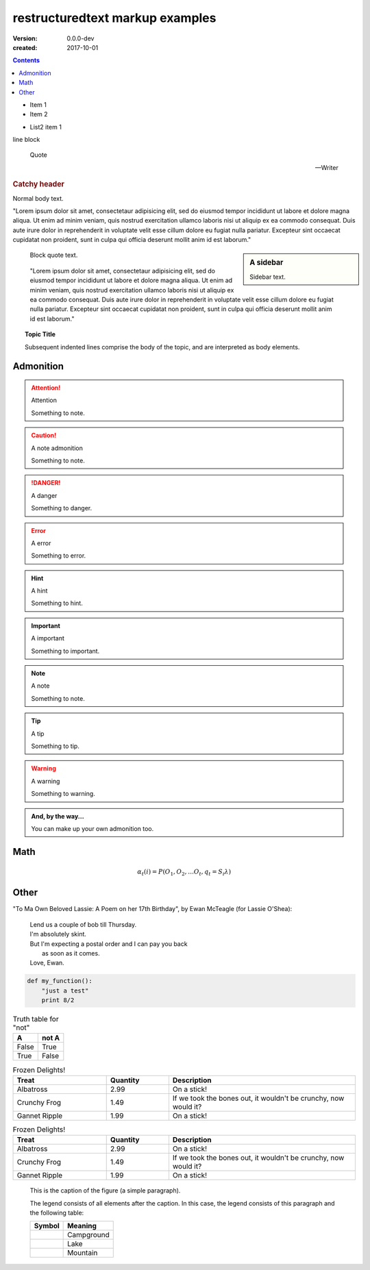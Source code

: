 restructuredtext markup examples
================================
:version: 0.0.0-dev
:created: 2017-10-01

.. meta::
   :description: The reStructuredText plaintext markup language
   :keywords: plaintext, markup language


.. contents::


- Item 1
- Item 2

* List2 item 1

| line block

.. epigraph::

   Quote

   -- Writer


.. rubric:: Catchy header


Normal body text.

"Lorem ipsum dolor sit amet, consectetaur adipisicing elit, sed do eiusmod
tempor incididunt ut labore et dolore magna aliqua. Ut enim ad minim veniam,
quis nostrud exercitation ullamco laboris nisi ut aliquip ex ea commodo
consequat. Duis aute irure dolor in reprehenderit in voluptate velit esse
cillum dolore eu fugiat nulla pariatur. Excepteur sint occaecat cupidatat non
proident, sunt in culpa qui officia deserunt mollit anim id est laborum."

.. sidebar:: A sidebar

  Sidebar text.

..

  Block quote text.

..

  "Lorem ipsum dolor sit amet, consectetaur adipisicing elit, sed do eiusmod
  tempor incididunt ut labore et dolore magna aliqua. Ut enim ad minim veniam,
  quis nostrud exercitation ullamco laboris nisi ut aliquip ex ea commodo
  consequat. Duis aute irure dolor in reprehenderit in voluptate velit esse
  cillum dolore eu fugiat nulla pariatur. Excepteur sint occaecat cupidatat non
  proident, sunt in culpa qui officia deserunt mollit anim id est laborum."

.. topic:: Topic Title

    Subsequent indented lines comprise
    the body of the topic, and are
    interpreted as body elements.

Admonition
-----------
.. attention:: Attention

   Something to note.

.. caution:: A note admonition

   Something to note.

.. danger:: A danger

   Something to danger.

.. error:: A error

   Something to error.

.. hint:: A hint

   Something to hint.

.. important:: A important

   Something to important.

.. note:: A note

   Something to note.

.. tip:: A tip

   Something to tip.

.. warning:: A warning

   Something to warning.

.. admonition:: And, by the way...

   You can make up your own admonition too.


Math
-----
.. math::

  α_t(i) = P(O_1, O_2, … O_t, q_t = S_i λ)

Other
------
"To Ma Own Beloved Lassie: A Poem on her 17th Birthday", by
Ewan McTeagle (for Lassie O'Shea):

    .. line-block::

        Lend us a couple of bob till Thursday.
        I'm absolutely skint.
        But I'm expecting a postal order and I can pay you back
            as soon as it comes.
        Love, Ewan.


.. .. parsed-literal::
..
..    ( (title_, subtitle_?)?,
..      decoration_?,
..      (docinfo_, transition_?)?,
..      `%structure.model;`_ )

.. code:: python

  def my_function():
      "just a test"
      print 8/2


.. table:: Truth table for "not"
   :widths: auto

   =====  =====
     A    not A
   =====  =====
   False  True
   True   False
   =====  =====


.. csv-table:: Frozen Delights!
   :header: "Treat", "Quantity", "Description"
   :widths: 15, 10, 30

   "Albatross", 2.99, "On a stick!"
   "Crunchy Frog", 1.49, "If we took the bones out, it wouldn't be
   crunchy, now would it?"
   "Gannet Ripple", 1.99, "On a stick!"


.. list-table:: Frozen Delights!
   :widths: 15 10 30
   :header-rows: 1

   * - Treat
     - Quantity
     - Description
   * - Albatross
     - 2.99
     - On a stick!
   * - Crunchy Frog
     - 1.49
     - If we took the bones out, it wouldn't be
       crunchy, now would it?
   * - Gannet Ripple
     - 1.99
     - On a stick!


.. figure:: picture.png
   :scale: 50 %
   :alt: map to buried treasure

   This is the caption of the figure (a simple paragraph).

   The legend consists of all elements after the caption.  In this
   case, the legend consists of this paragraph and the following
   table:

   +-----------------------+-----------------------+
   | Symbol                | Meaning               |
   +=======================+=======================+
   | .. image:: tent.png   | Campground            |
   +-----------------------+-----------------------+
   | .. image:: waves.png  | Lake                  |
   +-----------------------+-----------------------+
   | .. image:: peak.png   | Mountain              |
   +-----------------------+-----------------------+

